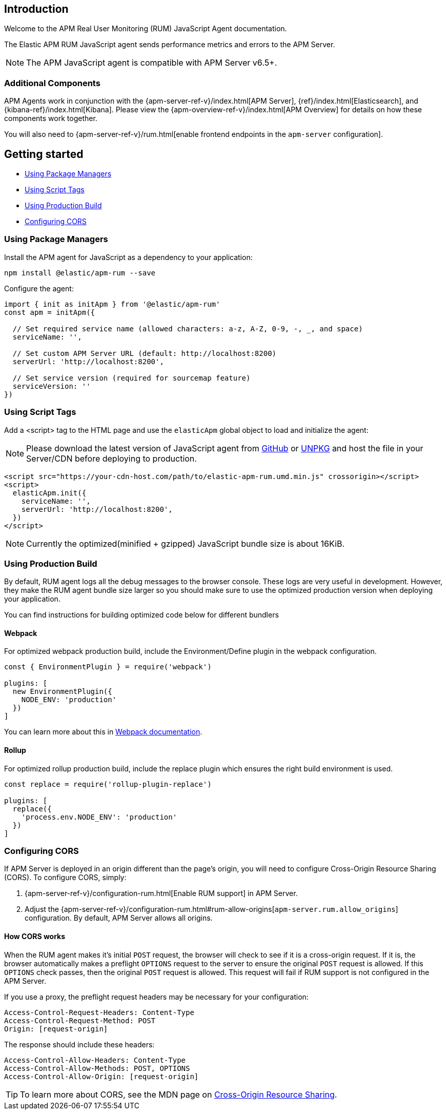 [[intro]]
== Introduction

Welcome to the APM Real User Monitoring (RUM) JavaScript Agent documentation.

The Elastic APM RUM JavaScript agent sends performance metrics and errors to the APM Server.

NOTE: The APM JavaScript agent is compatible with APM Server v6.5+.

[float]
[[additional-components]]
=== Additional Components

APM Agents work in conjunction with the {apm-server-ref-v}/index.html[APM Server], {ref}/index.html[Elasticsearch], and {kibana-ref}/index.html[Kibana].
Please view the {apm-overview-ref-v}/index.html[APM Overview] for details on how these components work together.

You will also need to {apm-server-ref-v}/rum.html[enable frontend endpoints in the `apm-server` configuration].

[[getting-started]]
== Getting started

* <<using-package-managers>>
* <<using-script-tags>>
* <<using-production-build>>
* <<configuring-cors>>

[float]
[[using-package-managers]]
=== Using Package Managers

Install the APM agent for JavaScript as a dependency to your application:

[source,bash]
----
npm install @elastic/apm-rum --save
----

Configure the agent:

[source,js]
----
import { init as initApm } from '@elastic/apm-rum'
const apm = initApm({
  
  // Set required service name (allowed characters: a-z, A-Z, 0-9, -, _, and space)
  serviceName: '',

  // Set custom APM Server URL (default: http://localhost:8200)
  serverUrl: 'http://localhost:8200',
  
  // Set service version (required for sourcemap feature)
  serviceVersion: ''
})
----

[float]
[[using-script-tags]]
=== Using Script Tags

Add a <script> tag to the HTML page and use the `elasticApm` global object to load and initialize the agent:

NOTE: Please download the latest version of JavaScript agent from https://github.com/elastic/apm-agent-rum-js/releases/latest[GitHub] or
https://unpkg.com/@elastic/apm-rum/dist/bundles/elastic-apm-rum.umd.min.js[UNPKG] and host the file in your Server/CDN before deploying to production.

[source,html]
----
<script src="https://your-cdn-host.com/path/to/elastic-apm-rum.umd.min.js" crossorigin></script>
<script>
  elasticApm.init({
    serviceName: '',
    serverUrl: 'http://localhost:8200',
  })
</script>
----

NOTE: Currently the optimized(minified + gzipped) JavaScript bundle size is about 16KiB.


[float]
[[using-production-build]]
=== Using Production Build

By default, RUM agent logs all the debug messages to the browser console. These logs are very useful in development. However, they make the RUM agent bundle size larger so you should make sure to use the optimized production version when deploying your application.

You can find instructions for building optimized code below for different bundlers

[float]
==== Webpack
For optimized webpack production build, include the Environment/Define plugin in the webpack configuration.

[source, js]
----
const { EnvironmentPlugin } = require('webpack')

plugins: [
  new EnvironmentPlugin({
    NODE_ENV: 'production'
  })
]
----

You can learn more about this in https://webpack.js.org/plugins/environment-plugin[Webpack documentation].

[float]
==== Rollup

For optimized rollup production build, include the replace plugin which ensures the right build environment is used. 

[source, js]
----
const replace = require('rollup-plugin-replace')

plugins: [
  replace({
    'process.env.NODE_ENV': 'production'
  })
]
----

[float]
[[configuring-cors]]
=== Configuring CORS

If APM Server is deployed in an origin different than the page's origin,
you will need to configure Cross-Origin Resource Sharing (CORS).
To configure CORS, simply:

1. {apm-server-ref-v}/configuration-rum.html[Enable RUM support] in APM Server.
2. Adjust the {apm-server-ref-v}/configuration-rum.html#rum-allow-origins[`apm-server.rum.allow_origins`] configuration.
By default, APM Server allows all origins.

[float]
==== How CORS works

When the RUM agent makes it's initial `POST` request, the browser will check to see if it is a cross-origin request.
If it is, the browser automatically makes a preflight `OPTIONS` request to the server to ensure the original `POST` request is allowed.
If this `OPTIONS` check passes, then the original `POST` request is allowed.
This request will fail if RUM support is not configured in the APM Server.

If you use a proxy, the preflight request headers may be necessary for your configuration:

[source,js]
----
Access-Control-Request-Headers: Content-Type
Access-Control-Request-Method: POST
Origin: [request-origin]
----

The response should include these headers:

[source,js]
----
Access-Control-Allow-Headers: Content-Type
Access-Control-Allow-Methods: POST, OPTIONS
Access-Control-Allow-Origin: [request-origin]
----

TIP: To learn more about CORS, see the MDN page on
https://developer.mozilla.org/en-US/docs/Web/HTTP/CORS[Cross-Origin Resource Sharing].
